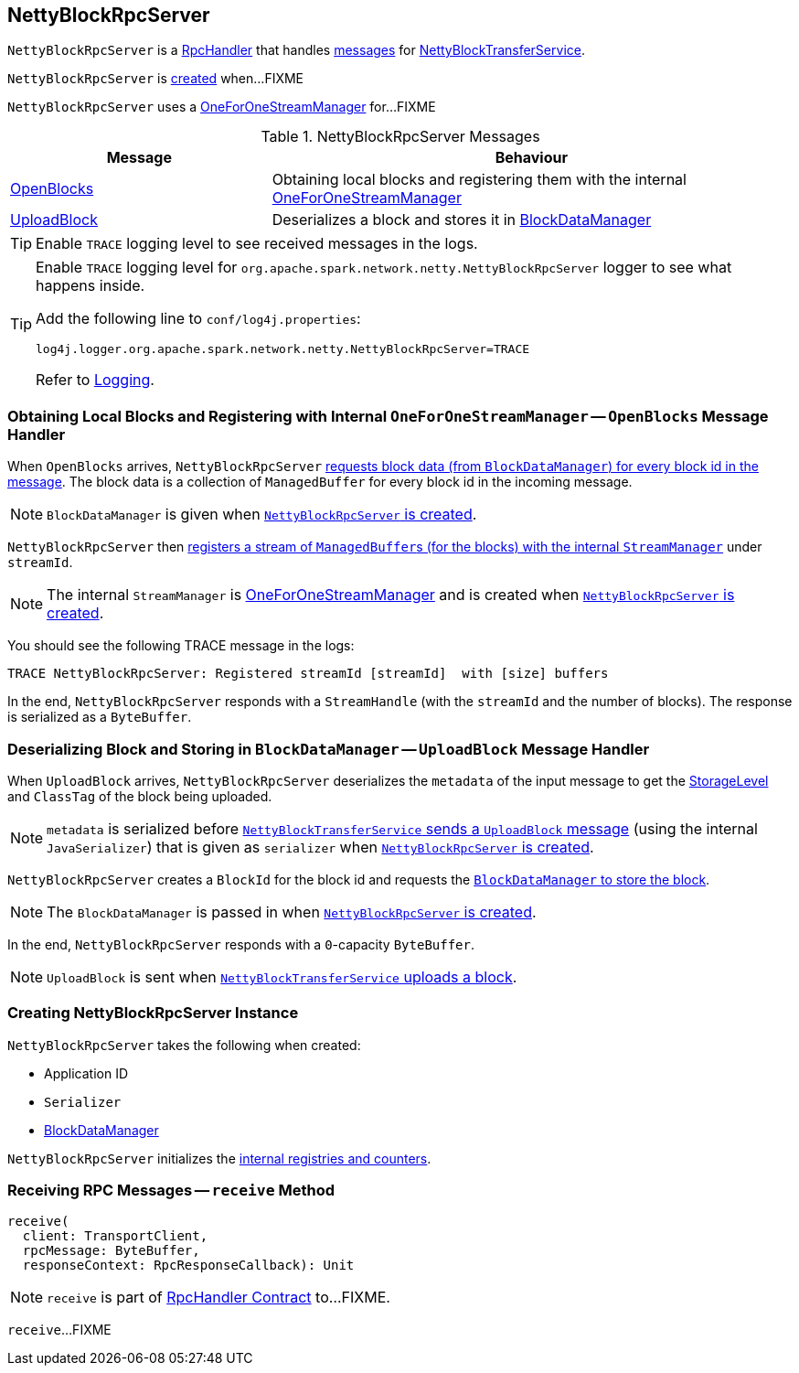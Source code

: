 == [[NettyBlockRpcServer]] NettyBlockRpcServer

`NettyBlockRpcServer` is a link:spark-RpcHandler.adoc[RpcHandler] that handles <<messages, messages>> for link:spark-NettyBlockTransferService.adoc[NettyBlockTransferService].

`NettyBlockRpcServer` is <<creating-instance, created>> when...FIXME

[[internal-registries]]
[[streamManager]]
`NettyBlockRpcServer` uses a link:spark-OneForOneStreamManager.adoc[OneForOneStreamManager] for...FIXME

[[messages]]
.NettyBlockRpcServer Messages
[cols="1,2",options="header",width="100%"]
|===
| Message
| Behaviour

| <<OpenBlocks, OpenBlocks>>
| Obtaining local blocks and registering them with the internal link:spark-OneForOneStreamManager.adoc[OneForOneStreamManager]

| <<UploadBlock, UploadBlock>>
| Deserializes a block and stores it in link:spark-BlockDataManager.adoc[BlockDataManager]
|===

TIP: Enable `TRACE` logging level to see received messages in the logs.

[[logging]]
[TIP]
====
Enable `TRACE` logging level for `org.apache.spark.network.netty.NettyBlockRpcServer` logger to see what happens inside.

Add the following line to `conf/log4j.properties`:

```
log4j.logger.org.apache.spark.network.netty.NettyBlockRpcServer=TRACE
```

Refer to link:spark-logging.adoc[Logging].
====

=== [[OpenBlocks]][[receive-OpenBlocks]] Obtaining Local Blocks and Registering with Internal `OneForOneStreamManager` -- `OpenBlocks` Message Handler

When `OpenBlocks` arrives, `NettyBlockRpcServer` link:spark-BlockDataManager.adoc#getBlockData[requests block data (from `BlockDataManager`) for every block id in the message]. The block data is a collection of `ManagedBuffer` for every block id in the incoming message.

NOTE: `BlockDataManager` is given when <<creating-instance, `NettyBlockRpcServer` is created>>.

`NettyBlockRpcServer` then link:spark-OneForOneStreamManager.adoc#registerStream[registers a stream of ``ManagedBuffer``s (for the blocks) with the internal `StreamManager`] under `streamId`.

NOTE: The internal `StreamManager` is link:spark-OneForOneStreamManager.adoc[OneForOneStreamManager] and is created when <<creating-instance, `NettyBlockRpcServer` is created>>.

You should see the following TRACE message in the logs:

```
TRACE NettyBlockRpcServer: Registered streamId [streamId]  with [size] buffers
```

In the end, `NettyBlockRpcServer` responds with a `StreamHandle` (with the `streamId` and the number of blocks). The response is serialized as a `ByteBuffer`.

=== [[UploadBlock]] Deserializing Block and Storing in `BlockDataManager` -- `UploadBlock` Message Handler

When `UploadBlock` arrives, `NettyBlockRpcServer` deserializes the `metadata` of the input message to get the link:spark-rdd-StorageLevel.adoc[StorageLevel] and `ClassTag` of the block being uploaded.

NOTE: `metadata` is serialized before link:spark-NettyBlockTransferService.adoc#uploadBlock[`NettyBlockTransferService` sends a `UploadBlock` message] (using the internal `JavaSerializer`) that is given as `serializer` when <<creating-instance, `NettyBlockRpcServer` is created>>.

`NettyBlockRpcServer` creates a `BlockId` for the block id and requests the link:spark-BlockDataManager.adoc#putBlockData[`BlockDataManager` to store the block].

NOTE: The `BlockDataManager` is passed in when <<creating-instance, `NettyBlockRpcServer` is created>>.

In the end, `NettyBlockRpcServer` responds with a `0`-capacity `ByteBuffer`.

NOTE: `UploadBlock` is sent when link:spark-NettyBlockTransferService.adoc#uploadBlock[`NettyBlockTransferService` uploads a block].

=== [[creating-instance]] Creating NettyBlockRpcServer Instance

`NettyBlockRpcServer` takes the following when created:

* [[appId]] Application ID
* [[serializer]] `Serializer`
* [[blockManager]] link:spark-BlockDataManager.adoc[BlockDataManager]

`NettyBlockRpcServer` initializes the <<internal-registries, internal registries and counters>>.

=== [[receive]] Receiving RPC Messages -- `receive` Method

[source, scala]
----
receive(
  client: TransportClient,
  rpcMessage: ByteBuffer,
  responseContext: RpcResponseCallback): Unit
----

NOTE: `receive` is part of link:spark-RpcHandler.adoc#receive[RpcHandler Contract] to...FIXME.

`receive`...FIXME
